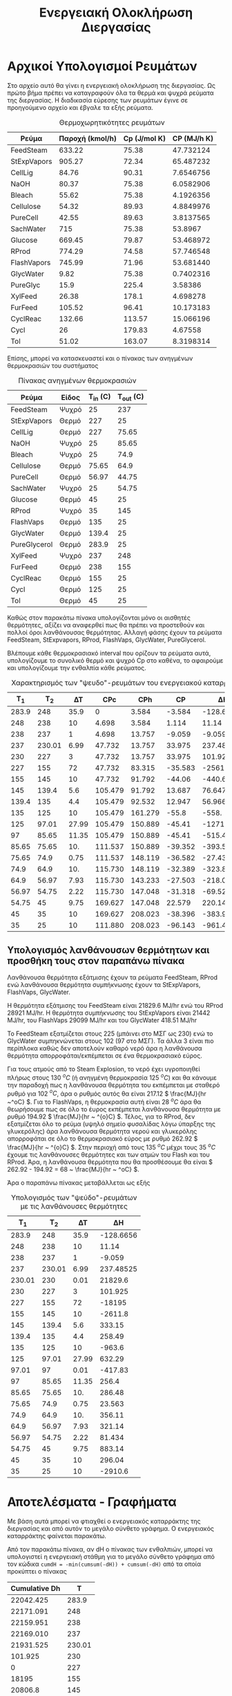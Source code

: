 #+TITLE: Ενεργειακή Ολοκλήρωση Διεργασίας

* Αρχικοί Υπολογισμοί Ρευμάτων
Στο αρχείο αυτό θα γίνει η ενεργειακή ολοκλήρωση της διεργασίας. Ως πρώτο βήμα πρέπει να καταγραφούν όλα τα θερμά και ψυχρά ρεύματα της διεργασίας. Η διαδικασία εύρεσης των ρευμάτων έγινε σε προηγούμενο αρχείο και έβγαλε τα εξής ρεύματα.

#+CAPTION: Θερμοχωρητικότητες ρευμάτων
| Ρεύμα       | Παροχή (kmol/h) | Cp (J/mol K) | CP (MJ/h K) |
|-------------+-----------------+--------------+-------------|
| FeedSteam   |          633.22 |        75.38 |   47.732124 |
| StExpVapors |          905.27 |        72.34 |   65.487232 |
| CellLig     |           84.76 |        90.31 |   7.6546756 |
| NaOH        |           80.37 |        75.38 |   6.0582906 |
| Bleach      |           55.62 |        75.38 |   4.1926356 |
| Cellulose   |           54.32 |        89.93 |   4.8849976 |
| PureCell    |           42.55 |        89.63 |   3.8137565 |
| SachWater   |             715 |        75.38 |     53.8967 |
| Glucose     |          669.45 |        79.87 |   53.468972 |
| RProd       |          774.29 |        74.58 |   57.746548 |
| FlashVapors |          745.99 |        71.96 |   53.681440 |
| GlycWater   |            9.82 |        75.38 |   0.7402316 |
| PureGlyc    |            15.9 |        225.4 |     3.58386 |
| XylFeed     |           26.38 |        178.1 |    4.698278 |
| FurFeed     |          105.52 |        96.41 |   10.173183 |
| CyclReac    |          132.66 |       113.57 |   15.066196 |
| Cycl        |              26 |       179.83 |     4.67558 |
| Tol         |           51.02 |       163.07 |   8.3198314 |
#+TBLFM: $4=($2*$3)/1000

Επίσης, μπορεί να κατασκευαστεί και ο πίνακας των ανηγμένων θερμοκρασιών του συστήματος
#+CAPTION: Πίνακας ανηγμένων θερμοκρασιών
| Ρεύμα        | Είδος | Τ_in (C) | T_out (C) |
|--------------+-------+----------+-----------|
| FeedSteam    | Ψυχρό |       25 |       237 |
| StExpVapors  | Θερμό |      227 |        25 |
| CellLig      | Θερμό |      227 |     75.65 |
| NaOH         | Ψυχρό |       25 |     85.65 |
| Bleach       | Ψυχρό |       25 |      74.9 |
| Cellulose    | Θερμό |    75.65 |      64.9 |
| PureCell     | Θερμό |    56.97 |     44.75 |
| SachWater    | Ψυχρό |       25 |     54.75 |
| Glucose      | Θερμό |       45 |        25 |
| RProd        | Ψυχρό |       35 |       145 |
| FlashVaps    | Θερμό |      135 |        25 |
| GlycWater    | Θερμό |    139.4 |        25 |
| PureGlycerol | Θερμό |    283.9 |        25 |
| XylFeed      | Ψυχρό |      237 |       248 |
| FurFeed      | Θερμό |      238 |       155 |
| CyclReac     | Θερμό |      155 |        25 |
| Cycl         | Θερμό |      125 |        25 |
| Tol          | Θερμό |       45 |        25 |

Καθώς στον παρακάτω πίνακα υπολογίζονται μόνο οι αισθητές θερμότητες, αξίζει να αναφερθεί πως θα πρέπει να προστεθούν και πολλοί όροι λανθάνουσας θερμότητας. Αλλαγή φάσης έχουν τα ρεύματα FeedSteam, StExpvapors, RProd, FlashVaps, GlycWater, PureGlycerol.

Βλέπουμε κάθε θερμοκρασιακό interval που ορίζουν τα ρεύματα αυτά, υπολογίζουμε το συνολικό θερμό και ψυχρό Cp στο καθένα, το αφαιρούμε και υπολογίζουμε την ενθαλπία κάθε ρεύματος.

#+CAPTION: Χαρακτηρισμός των "ψευδο"-ρευμάτων του ενεργειακού καταρράκτη
|   Τ_1 |    T_2 |    ΔΤ |     CPc |     CPh |      CP |         ΔΗ |
|-------+--------+-------+---------+---------+---------+------------|
| 283.9 |    248 |  35.9 |       0 |   3.584 |  -3.584 |  -128.6656 |
|   248 |    238 |    10 |   4.698 |   3.584 |   1.114 |      11.14 |
|   238 |    237 |     1 |   4.698 |  13.757 |  -9.059 |     -9.059 |
|   237 | 230.01 |  6.99 |  47.732 |  13.757 |  33.975 |  237.48525 |
|   230 |    227 |     3 |  47.732 |  13.757 |  33.975 |    101.925 |
|   227 |    155 |    72 |  47.732 |  83.315 | -35.583 |  -2561.976 |
|   155 |    145 |    10 |  47.732 |  91.792 |  -44.06 |     -440.6 |
|   145 |  139.4 |   5.6 | 105.479 |  91.792 |  13.687 |    76.6472 |
| 139.4 |    135 |   4.4 | 105.479 |  92.532 |  12.947 |    56.9668 |
|   135 |    125 |    10 | 105.479 | 161.279 |   -55.8 |      -558. |
|   125 |  97.01 | 27.99 | 105.479 | 150.889 |  -45.41 | -1271.0259 |
|    97 |  85.65 | 11.35 | 105.479 | 150.889 |  -45.41 |  -515.4035 |
| 85.65 |  75.65 |   10. | 111.537 | 150.889 | -39.352 |    -393.52 |
| 75.65 |   74.9 |  0.75 | 111.537 | 148.119 | -36.582 |   -27.4365 |
|  74.9 |   64.9 |   10. | 115.730 | 148.119 | -32.389 |    -323.89 |
|  64.9 |  56.97 |  7.93 | 115.730 | 143.233 | -27.503 | -218.09879 |
| 56.97 |  54.75 |  2.22 | 115.730 | 147.048 | -31.318 |  -69.52596 |
| 54.75 |     45 |  9.75 | 169.627 | 147.048 |  22.579 |  220.14525 |
|    45 |     35 |    10 | 169.627 | 208.023 | -38.396 |    -383.96 |
|    35 |     25 |    10 | 111.880 | 208.023 | -96.143 |    -961.43 |
#+TBLFM: $3=-($2 - $1)::$6=$4 - $5::$7=$6*$3

** Υπολογισμός λανθάνουσων θερμότητων και προσθήκη τους στον παραπάνω πίνακα
Λανθάνουσα θερμότητα εξάτμισης έχουν τα ρεύματα FeedSteam, RProd ενώ λανθάνουσα θερμότητα συμπήκνωσης έχουν τα StExpVapors, FlashVaps, GlycWater.

Η θερμότητα εξάτμισης του FeedSteam είναι 21829.6 MJ/hr ενώ του RProd 28921 MJ/hr.
Η θερμότητα συμπήκνωσης του StExpVapors είναι 21442 MJ/hr, του FlashVaps 29099 MJ/hr και του GlycWater 418.51 MJ/hr

Το FeedSteam εξατμίζεται στους 225 (μπάινει στο ΜΣΓ ως 230) ενώ το GlycWater συμπηκνώνεται στους 102 (97 στο ΜΣΓ). Τα άλλα 3 είναι πιο περίπλοκα καθώς δεν αποτελούν καθαρό νερό άρα η λανθάνουσα θερμότητα απορροφάται/εκπέμπεται σε ένα θερμοκρασιακό εύρος.

Για τους ατμούς από το Steam Explosion, το νερό έχει υγροποιηθεί πλήρως στους 130 \( ^oC \) (ή ανηγμένη θερμοκρασία 125 \( ^oC \)) και θα κάνουμε την παραδοχή πως η λανθάνουσα θερμότητα του εκπέμπεται με σταθερό ρυθμό για 102 \( ^oC \), άρα ο ρυθμός αυτός θα είναι 217.12 \( \frac{MJ}{hr ~^oC} \). Για το FlashVaps, η θερμοκρασία αυτή είναι 28 \( ^oC \) άρα θα θεωρήσουμε πως σε όλο το έυρος εκπέμπεται λανθάνουσα θερμότητα με ρυθμό 194.92 \( \frac{MJ}{hr ~ ^{o}C} \). Τέλος, για το RProd, δεν εξατμίζεται όλο το ρεύμα (υψηλό σημείο φυσαλίδας λόγω ύπαρξης της γλυκερόλης) άρα λανθάνουσα θερμότητα νερού και γλυκερόλης απορροφάται σε όλο το θερμοκρασιακό εύρος με ρυθμό 262.92 \( \frac{MJ}{hr ~ ^{o}C} \). Στην περιοχή από τους 135 \( ^oC \) μέχρι τους 35 \( ^oC \) έχουμε τις λανθάνουσες θερμότητες και των ατμών του Flash και του RProd. Άρα, η λανθάνουσα θερμότητα που θα προσθέσουμε θα είναι \( 262.92 - 194.92 = 68 ~ \frac{MJ}{hr ~ ^oC} \).

Άρα ο παραπάνω πίνακας μεταβάλλεται ως εξής

#+CAPTION: Υπολογισμός των "ψεύδο"-ρευμάτων με τις λανθάνουσες θερμότητες
|    Τ_1 |    T_2 |    ΔΤ |        ΔΗ |
|--------+--------+-------+-----------|
|  283.9 |    248 |  35.9 | -128.6656 |
|    248 |    238 |    10 |     11.14 |
|    238 |    237 |     1 |    -9.059 |
|    237 | 230.01 |  6.99 | 237.48525 |
| 230.01 |    230 |  0.01 |   21829.6 |
|    230 |    227 |     3 |   101.925 |
|    227 |    155 |    72 |    -18195 |
|    155 |    145 |    10 |   -2611.8 |
|    145 |  139.4 |   5.6 |    333.15 |
|  139.4 |    135 |   4.4 |    258.49 |
|    135 |    125 |    10 |    -963.6 |
|    125 |  97.01 | 27.99 |    632.29 |
|  97.01 |     97 |  0.01 |   -417.83 |
|     97 |  85.65 | 11.35 |     256.4 |
|  85.65 |  75.65 |   10. |    286.48 |
|  75.65 |   74.9 |  0.75 |    23.563 |
|   74.9 |   64.9 |   10. |    356.11 |
|   64.9 |  56.97 |  7.93 |    321.14 |
|  56.97 |  54.75 |  2.22 |    81.434 |
|  54.75 |     45 |  9.75 |    883.14 |
|     45 |     35 |    10 |    296.04 |
|     35 |     25 |    10 |   -2910.6 |

* Αποτελέσματα - Γραφήματα
Με βάση αυτά μπορεί να φτιαχθεί ο ενεργειακός καταρράκτης της διεργασίας και από αυτόν το μεγάλο σύνθετο γράφημα. Ο ενεργειακός καταρράκτης φαίνεται παρακάτω.
#+CAPTION: Ενεργειακός καταρράκτης της διεργασίας
#+ATTR_ORG: :width 700px
[[./Diagrams/energy_cascade.svg]]

Από τον παρακάτω πίνακα, αν dH ο πίνακας των ενθαλπιών, μπορεί να υπολογιστεί η ενεργειακή στάθμη για το μεγάλο σύνθετο γράφημα από τον κώδικα
~cumdH = -min(cumsum(-dH)) + cumsum(-dH)~
από τα οποία προκύπτει ο πίνακας

#+CAPTION: Δεδομένα για τον ενεργειακό καταρράκτη
#+PLOT: title:"Grand Composite Curve" ind:1 deps:(2) type:2d set:"xlabel 'Ενθαλπία [MJ/h]'" set:"ylabel 'Θερμοκρασία ^oC'" 
| Cumulative  Dh |      T |
|----------------+--------|
|      22042.425 |  283.9 |
|      22171.091 |    248 |
|      22159.951 |    238 |
|      22169.010 |    237 |
|      21931.525 | 230.01 |
|        101.925 |    230 |
|              0 |    227 |
|          18195 |    155 |
|        20806.8 |    145 |
|       20473.65 |  139.4 |
|       20215.16 |    135 |
|       21178.76 |    125 |
|       20546.47 |  97.01 |
|        20964.3 |     97 |
|        20707.9 |  85.65 |
|       20421.42 |  75.65 |
|      20397.857 |   74.9 |
|      20041.747 |   64.9 |
|      19720.607 |  56.97 |
|      19639.173 |  54.75 |
|      18756.033 |     45 |
|      18459.993 |     35 |
|      21370.593 |     25 |

#+CAPTION: Μεγάλο Σύνθετο Γράφημα
#+ATTR_ORG: :width 600px
[[file:Diagrams/grand_composite_curve.png]]

* Σχόλια για την ολοκλήρωση διάφορων κομματιών
** Αντιδραστήρας παραγωγής γλυκερόλης
Ο αντιδραστήρας λειτουργεί στους 30 βαθμούς κελσίου και είναι εξώθερμος. Στο μεγάλο σύνθετο γράφημα θα έμπαινε στους 25 \( ^oC \) το οποίο είναι κάτω από τον κόμβο ανάσχεσης. Λόγω της πολύ στενής θερμοκρασιακής περιοχής στην οποία μπορεί να διεξαχθεί η αντίδραση, θεωρούμε πως δεν αξίζει να μελετηθεί ένα σενάριο ολοκλήρωσης του αντιδραστήρα αυτού με την υπόλοιπη διεργασία, καθώς σε κάθε περίπτωση απλώς θα αυξάνει την απαίτηση σε ψυχρή παροχή.
** Αποστακτική στήλη γλυκερόλης
Ο αναβραστήρας της στήλης λειτουργεί στους 293 \( ^oC \) στο ΜΣΓ και έχει απαίτηση θερμότητας στους 1105.44 MJ/hr. O συμπηκνωτήρας της στήλης λειτουργεί στους 145 \( ^oC \) (140 \( ^oC \) στο ΜΣΓ) με απαίτηση 149.46 MJ/hr. Καθώς ο κόμβος ανάσχεσης είναι στους 227 \( ^oC \) και το 293 \( ^oC \) υπερβαίνει τις θερμοκρασίες που εμφανίζονται στο ΜΣΓ για να ολοκληρωθεί η στήλη θα έπρεπε σε πρώτη φάση να λειτουργεί σε συνθήκες μειωμένης πίεσης (πχ απόσταξη υπό κενό). Λόγω του αρκετά αυξημένου λειτουργικού κόστους μίας τέτοιας διεργασίας, κρίνεται ακατάλληλο ως ιδέα.
** Αντιδραστήρας παραγωγής φουρφουράλης
Θερμοκρασία λειτουργίας οι 242 \( ^oC \), ή 237 \( ^oC \) στο μεγάλο σύνθετο γράφημα. Ο αντιδραστήρας είναι εξώθερμος, και λειτουργεί ισοθερμοκρασιακά πάνω από τον κόμβο ανάσχεσης. Επίσης, η απαίτηση του σε ψύξη είναι αρκετά χαμηλή (13.35 MJ/hr) άρα είναι αρκετά εύκολο να χωρέσει. Η ολοκλήρωση του βελτιώνει την διεργασία, βέβαια λόγω του πολύ μικρού θερμικού φορτίου, την βελτιώνει ελάχιστα.
** Αντιδραστήρας παραγωγής κυκλοπεντανόνης
Ο αντιδραστήρας αυτός λειτουργεί στους 160 \( ^oC \) και είναι εξώθερμος (ως αντίδραση υδρογόνωσης). Αυτό είναι κάτω από τον κόμβο ανάσχεσης και μάλιστα αρκετά, άρα η ολοκλήρωση δεν θεωρείται εφικτή.
** Αποστακτική στήλη κυκλοπεντανόνης
Ο συμπηκνωτήρας είναι ένα θερμό ρεύμα στους 50 \( ^oC \) (45 \( ^oC \) στο ΜΣΓ) με θερμότητα 8971.67 MJ/hr ενώ ο αναβραστήρας είναι ένα ψυχρό ρεύμα στους 130 (135 \( ^oC \) στο ΜΣΓ) με θερμότητα 9545.79 MJ/hr. Και οι 2 θερμοκρασίες είναι κάτω από τον κόμβο ανάσχεσης και υπάρχει σίγουρα το περιθώριο να γίνει μία ολοκλήρωση. Η ολοκλήρωση της στήλης θα γίνει αφαιρώντας 9545.79 MJ/hr στη θερμοκρασία του αναβραστήρα και επιστρέφοντας 8971.67 MJ/hr στην θερμοκρασία του συμπηκνωτήρα.
** Αντιδραστήρας σακχαροποίησης
Ο αντιδραστήρας λειτουργεί στους 50 \( ^oC \) και είναι ενδόθερμος (45 στο ΜΣΓ). Είναι κάτω από τον κόμβο ανάσχεσης και έχει απαίτηση 393.63 MJ/hr άρα η ολοκλήρωση του είναι αρκετά εύκολη.

** Αλλαγές στο ΜΣΓ
Η ολοκλήρωση των αντιδραστήρων παραγωγής της φουρφουράλης και της σακχαροποίησης είναι εφικτή και μειώνει την απαίτηση της διεργασίας σε θερμά και ψυχρά ρεύματα αντίστοιχα, παρόλο που η επίδραση τους δεν είναι τόσο μεγάλη. Η αποστακτική της φουρφουράλης προκαλεί μία σημαντική αλλαγή στο ΜΣΓ η οποία οδηγεί στον διαχωρισμό να είναι πρακτικά δωρεάν και να δημιουργείται και μία ενεργειακή τσέπη λόγω της ολοκλήρωσης αυτής.

Παρακάτω παρατίθεται και το ΜΣΓ στο οποίο έχουν γίνει οι δύο αυτές προσθήκες.
#+CAPTION: Δεδομένα για τον ενεργειακό καταρράκτη
#+PLOT: title:"Grand Composite Curve" ind:1 deps:(2) type:2d set:"xlabel 'Ενθαλπία [MJ/h]'" set:"ylabel 'Θερμοκρασία ^oC'" 
| Cumulative  Dh |      T |
|----------------+--------|
|      22029.075 |  283.9 |
|      22157.741 |    248 |
|      22146.601 |    238 |
|      22169.010 |    237 |
|      21931.525 | 230.01 |
|        101.925 |    230 |
|              0 |    227 |
|          18195 |    155 |
|        20806.8 |    145 |
|       20473.65 |  139.4 |
|       20215.16 |    135 |
|       10669.37 |    135 |
|       11632.97 |    125 |
|       11000.68 |  97.01 |
|       11418.51 |     97 |
|       11162.11 |  85.65 |
|       10875.63 |  75.65 |
|      10852.067 |   74.9 |
|      10495.957 |   64.9 |
|      10174.817 |  56.97 |
|      10093.383 |  54.75 |
|       9210.243 |     45 |
|      18181.913 |     45 |
|      18066.363 |     35 |
|          20977 |     25 |

#+CAPTION: Μεγάλο Σύνθετο Γράφημα μετά την ολοκλήρωση 3 διεργασιών
#+ATTR_ORG: :width 700px
[[file:Diagrams/grand_composite_curve_2.png]]

** Ατμοπαραγωγή
Με βάση αυτήν την ολοκλήρωση, βλέπουμε ότι τα ρεύματα με θερμοκρασίες από 45 \( ^oC \) μέχρι περίπου 190 \( ^oC \) μπορούν να δράσουν αυτόνομα λόγω της ενεργειακής τσέπης. Εκτός της τσέπης, διακρίνουμε δύο περιοχές απαίτησης ψυχρών παροχων. 11766.8 MJ/hr ψυχρή παροχή απαιτείται για ψύξη ρευμάτων σε θερμοκρασίες από 45 \( ^oC \) και κάτω. Τα υπόλοιπα 9210.2 MJ/hr χρησιμοποιούνται για ψύξη ρευμάτων σε θερμοκρασίες από 190 \( ^oC \) εώς 227 \( ^oC \). Καθώς τα ρεύματα αυτά έχουν αρκετό θερμικό περιεχόμενο, θεωρείται πως μπορεί να παραχθεί κάποιος ατμός από αυτά. Με βάση τις θερμοκρασίες, κρίνεται σκόπιμο ο ατμός αυτός να είναι ατμός σε θερμοκρασία 175 \( ^oC \) και πίεση τέτοια ώστε να είναι λίγο κάτω από το σημείο κορεσμού του. Για Τ = 175 \( ^oC \), P_sat = 8.93 bar, άρα θα παράξουμε για παράδειγμα ατμό στα 8.5 bar. Με βάση το θερμικό περιεχόμενο που υπάρχει διαθέσιμο, μπορεί η παροχή του ατμού αυτού να είναι 176.7 kmol/hr. Άρα, για να μειώσουμε τις απαιτήσεις σε ψυχρή παροχή, βάζουμε ένα νέο ψυχρό ρεύμα στο ΜΣΓ το οποίο πάει από τους 25 \( ^oC \) στους 180 \( ^oC \). Η αισθητή θερμότητα της μεταβολής είναι 2389.9 MJ/hr μέχρι τους 178.1 \( ^oC \), η λανθάνουσα (θα βάλουμε στον πίνακα μεταβολή από 178.1 μέχρι 178.2) θα έχει μεταβολή 6804.2 MJ/hr και τα υπόλοιπα 16 είναι από τους 178.2 μέχρι τους 180.

#+CAPTION: Δεδομένα για τον ενεργειακό καταρράκτη με ατμοπαραγωγή
#+PLOT: title:"Grand Composite Curve" ind:1 deps:(2) type:2d set:"xlabel 'Ενθαλπία [MJ/h]'" set:"ylabel 'Θερμοκρασία ^oC'" 
| Cumulative  Dh |      T |
|----------------+--------|
|      22029.075 |  283.9 |
|      22157.741 |    248 |
|      22146.601 |    238 |
|      22169.010 |    237 |
|      21931.525 | 230.01 |
|        101.924 |    230 |
|              0 |    227 |
|          12220 |  178.2 |
|         5415.8 |  178.2 |
|      11033.056 |    155 |
|      13490.656 |    145 |
|      13071.154 |  139.4 |
|      12744.816 |    135 |
|       3199.029 |    135 |
|       4008.425 |    125 |
|       2944.530 |  97.01 |
|       3362.205 |     97 |
|       2930.789 |  85.65 |
|       2490.108 |  75.65 |
|       2454.980 |   74.9 |
|       1944.670 |   64.9 |
|       1501.250 |  56.97 |
|       1385.583 |  54.75 |
|        352.099 |     45 |
|       9323.769 |     45 |
|       9054.019 |     35 |
|      11810.456 |     25 |

#+CAPTION: Μεγάλο Σύνθετο Γράφημα μετά την ενσωμάτωση ατμοπαραγωγής
#+ATTR_ORG: :width 700px
[[file:Diagrams/grand_composite_curve_3.png]]

* Συμπεράσματα
Συμπέρασμα ότι με την ενεργειακή ολοκλήρωση αυτή έχουμε τα εξής:

Απαίτηση σε ψυχρή παροχή 11810.46 MJ/h σε θερμοκρασία κάτω από 25 \( ^oC \) στο ΜΣΓ (δηλαδή κάτω από 20 \( ^oC \), άρα στους 15 \( ^oC \) πχ).

Απαίτηση σε θερμή παροχή: 22029.08 MJ/h. Αυτό πρακτικά οφείλεται στην λανθάνουσα θερμότητα του ατμού που χρησιμοποιείται στο steam explosion και θα καλυφθεί εκμαστεύοντας μία ποσότητα ατμού σε υψηλή πίεση (60 bar) από το ενσωματωμένο κύκλο Rankine της διεργασίας με παροχή τέτοια ώστε να επαρκεί για να καλύψει την ανάγκη αυτή. Ο ατμός αυτός βγαίνει στους 497.5 \( ^oC \) από τον στρόβιλο υψηλής πίεσης και θα αξιοποιηθεί ως έχει καθώς η παροχή του είναι ρυθμισμένη για να καλύψει την απαίτηση που υπάρχει. Μετά την εναλλαγή, ανακυκλώνεται στο κύκλο Rankine μιας και δεν μπορεί να γίνει κάτι άλλο.

Επίσης πρέπει να υπάρχουν διαθέσιμες ψυχρές παροχές για την ψύξη των αντιδραστήρων παραγωγής φουρφουράλης και γλυκερόλης, του συμπηκνωτήρα της αποστακτικής στήλης της γλυκερόλης και τέλος θερμή παροχή για τον αναβραστήρα της στήλης εκείνης.

